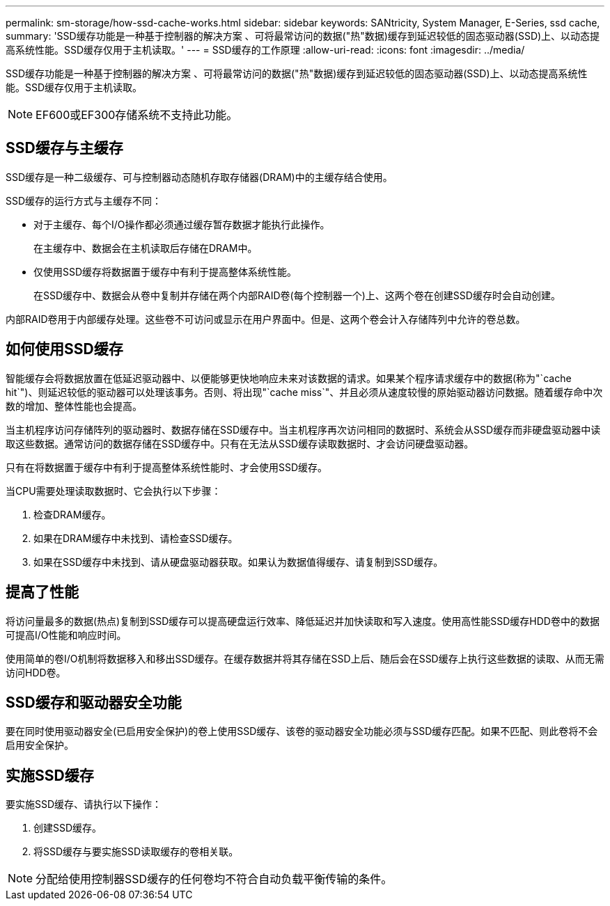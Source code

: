 ---
permalink: sm-storage/how-ssd-cache-works.html 
sidebar: sidebar 
keywords: SANtricity, System Manager, E-Series, ssd cache, 
summary: 'SSD缓存功能是一种基于控制器的解决方案 、可将最常访问的数据("热"数据)缓存到延迟较低的固态驱动器(SSD)上、以动态提高系统性能。SSD缓存仅用于主机读取。' 
---
= SSD缓存的工作原理
:allow-uri-read: 
:icons: font
:imagesdir: ../media/


[role="lead"]
SSD缓存功能是一种基于控制器的解决方案 、可将最常访问的数据("热"数据)缓存到延迟较低的固态驱动器(SSD)上、以动态提高系统性能。SSD缓存仅用于主机读取。

[NOTE]
====
EF600或EF300存储系统不支持此功能。

====


== SSD缓存与主缓存

SSD缓存是一种二级缓存、可与控制器动态随机存取存储器(DRAM)中的主缓存结合使用。

SSD缓存的运行方式与主缓存不同：

* 对于主缓存、每个I/O操作都必须通过缓存暂存数据才能执行此操作。
+
在主缓存中、数据会在主机读取后存储在DRAM中。

* 仅使用SSD缓存将数据置于缓存中有利于提高整体系统性能。
+
在SSD缓存中、数据会从卷中复制并存储在两个内部RAID卷(每个控制器一个)上、这两个卷在创建SSD缓存时会自动创建。



内部RAID卷用于内部缓存处理。这些卷不可访问或显示在用户界面中。但是、这两个卷会计入存储阵列中允许的卷总数。



== 如何使用SSD缓存

智能缓存会将数据放置在低延迟驱动器中、以便能够更快地响应未来对该数据的请求。如果某个程序请求缓存中的数据(称为"`cache hit`")、则延迟较低的驱动器可以处理该事务。否则、将出现"`cache miss`"、并且必须从速度较慢的原始驱动器访问数据。随着缓存命中次数的增加、整体性能也会提高。

当主机程序访问存储阵列的驱动器时、数据存储在SSD缓存中。当主机程序再次访问相同的数据时、系统会从SSD缓存而非硬盘驱动器中读取这些数据。通常访问的数据存储在SSD缓存中。只有在无法从SSD缓存读取数据时、才会访问硬盘驱动器。

只有在将数据置于缓存中有利于提高整体系统性能时、才会使用SSD缓存。

当CPU需要处理读取数据时、它会执行以下步骤：

. 检查DRAM缓存。
. 如果在DRAM缓存中未找到、请检查SSD缓存。
. 如果在SSD缓存中未找到、请从硬盘驱动器获取。如果认为数据值得缓存、请复制到SSD缓存。




== 提高了性能

将访问量最多的数据(热点)复制到SSD缓存可以提高硬盘运行效率、降低延迟并加快读取和写入速度。使用高性能SSD缓存HDD卷中的数据可提高I/O性能和响应时间。

使用简单的卷I/O机制将数据移入和移出SSD缓存。在缓存数据并将其存储在SSD上后、随后会在SSD缓存上执行这些数据的读取、从而无需访问HDD卷。



== SSD缓存和驱动器安全功能

要在同时使用驱动器安全(已启用安全保护)的卷上使用SSD缓存、该卷的驱动器安全功能必须与SSD缓存匹配。如果不匹配、则此卷将不会启用安全保护。



== 实施SSD缓存

要实施SSD缓存、请执行以下操作：

. 创建SSD缓存。
. 将SSD缓存与要实施SSD读取缓存的卷相关联。


[NOTE]
====
分配给使用控制器SSD缓存的任何卷均不符合自动负载平衡传输的条件。

====